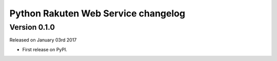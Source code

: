 .. :changelog:

Python Rakuten Web Service changelog
==================================================

Version 0.1.0
-------------

Released on January 03rd 2017

- First release on PyPI.
